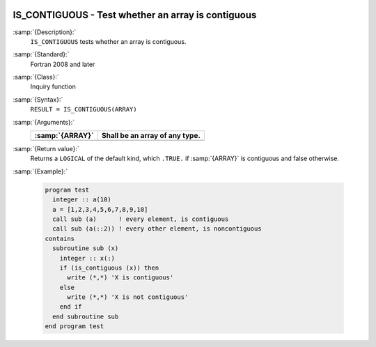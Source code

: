   .. _is_contiguous:

IS_CONTIGUOUS - Test whether an array is contiguous
***************************************************

.. index:: IS_IOSTAT_EOR

.. index:: array, contiguity

:samp:`{Description}:`
  ``IS_CONTIGUOUS`` tests whether an array is contiguous.

:samp:`{Standard}:`
  Fortran 2008 and later

:samp:`{Class}:`
  Inquiry function

:samp:`{Syntax}:`
  ``RESULT = IS_CONTIGUOUS(ARRAY)``

:samp:`{Arguments}:`
  ===============  ==============================
  :samp:`{ARRAY}`  Shall be an array of any type.
  ===============  ==============================
  ===============  ==============================

:samp:`{Return value}:`
  Returns a ``LOGICAL`` of the default kind, which ``.TRUE.`` if
  :samp:`{ARRAY}` is contiguous and false otherwise.

:samp:`{Example}:`

  .. code-block:: c++

    program test
      integer :: a(10)
      a = [1,2,3,4,5,6,7,8,9,10]
      call sub (a)      ! every element, is contiguous
      call sub (a(::2)) ! every other element, is noncontiguous
    contains
      subroutine sub (x)
        integer :: x(:)
        if (is_contiguous (x)) then
          write (*,*) 'X is contiguous'
        else
          write (*,*) 'X is not contiguous'
        end if
      end subroutine sub
    end program test

